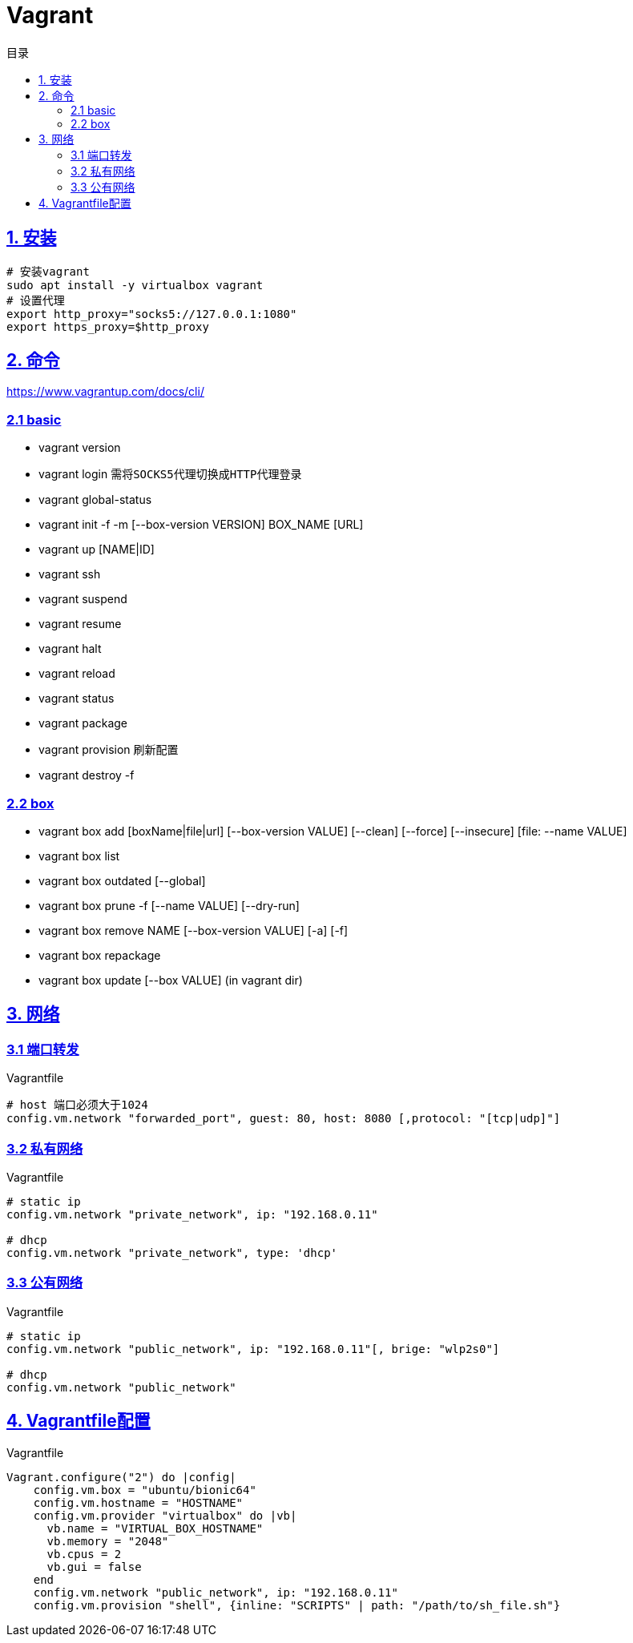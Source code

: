 = Vagrant
:icons: font
:source-highlighter: highlightjs
:highlightjs-theme: idea
:sectlinks:
:toc: left
:toclevels: 3
:toc-title: 目录

== 1. 安装

[source,bash]
----
# 安装vagrant
sudo apt install -y virtualbox vagrant
# 设置代理
export http_proxy="socks5://127.0.0.1:1080"
export https_proxy=$http_proxy
----

== 2. 命令
https://www.vagrantup.com/docs/cli/

=== 2.1 basic
* vagrant version
* vagrant login `需将SOCKS5代理切换成HTTP代理登录`
* vagrant global-status
* vagrant init -f -m [--box-version VERSION] BOX_NAME [URL]
* vagrant up [NAME|ID]
* vagrant ssh
* vagrant suspend
* vagrant resume
* vagrant halt
* vagrant reload
* vagrant status
* vagrant package
* vagrant provision `刷新配置`
* vagrant destroy -f

=== 2.2 box
* vagrant box add [boxName|file|url] [--box-version VALUE] [--clean] [--force] [--insecure] [file: --name VALUE]
* vagrant box list
* vagrant box outdated [--global]
* vagrant box prune -f [--name VALUE] [--dry-run]
* vagrant box remove NAME [--box-version VALUE] [-a] [-f]
* vagrant box repackage
* vagrant box update [--box VALUE] (in vagrant dir)


== 3. 网络

=== 3.1 端口转发
[source,ruby]
.Vagrantfile
----
# host 端口必须大于1024
config.vm.network "forwarded_port", guest: 80, host: 8080 [,protocol: "[tcp|udp]"]
----

=== 3.2 私有网络
[source,ruby]
.Vagrantfile
----
# static ip
config.vm.network "private_network", ip: "192.168.0.11"

# dhcp
config.vm.network "private_network", type: 'dhcp'
----

=== 3.3 公有网络
[source,ruby]
.Vagrantfile
----
# static ip
config.vm.network "public_network", ip: "192.168.0.11"[, brige: "wlp2s0"]

# dhcp
config.vm.network "public_network"
----

== 4. Vagrantfile配置
[source,ruby]
.Vagrantfile
----
Vagrant.configure("2") do |config|
    config.vm.box = "ubuntu/bionic64"
    config.vm.hostname = "HOSTNAME"
    config.vm.provider "virtualbox" do |vb|
      vb.name = "VIRTUAL_BOX_HOSTNAME"
      vb.memory = "2048"
      vb.cpus = 2
      vb.gui = false
    end
    config.vm.network "public_network", ip: "192.168.0.11"
    config.vm.provision "shell", {inline: "SCRIPTS" | path: "/path/to/sh_file.sh"}
----

